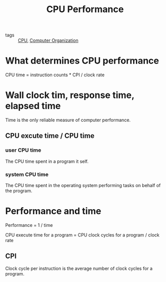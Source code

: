 #+title: CPU Performance

- tags :: [[file:20210105103633-cpu.org][CPU]], [[file:20201102103939-computer_organization.org][Computer Organization]]


* What determines CPU performance

CPU time = instruction counts * CPI / clock rate

* Wall clock tim, response time, elapsed time

Time is the only reliable measure of computer performance.

** CPU excute time / CPU time

*** user CPU time

The CPU time spent in a program it self.

*** system CPU time

The CPU time spent in the operating system performing tasks on behalf of the program.

* Performance and time

Performance = 1 / time

CPU execute time for a program = CPU clock cycles for a program / clock rate

** CPI

Clock cycle per instruction is the average number of clock cycles for a program.


